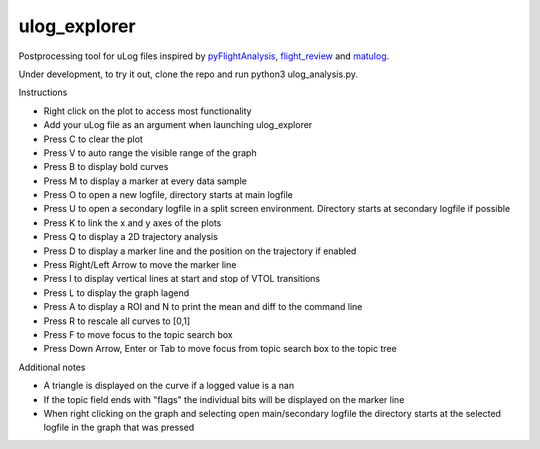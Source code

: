 ulog_explorer
================


Postprocessing tool for uLog files inspired by `pyFlightAnalysis <https://github.com/Marxlp/pyFlightAnalysis>`__, `flight_review <https://github.com/PX4/flight_review/>`__ and `matulog <https://github.com/CarlOlsson/matulog>`__.

Under development, to try it out, clone the repo and run python3 ulog_analysis.py.

Instructions

* Right click on the plot to access most functionality
* Add your uLog file as an argument when launching ulog_explorer
* Press C to clear the plot
* Press V to auto range the visible range of the graph
* Press B to display bold curves
* Press M to display a marker at every data sample
* Press O to open a new logfile, directory starts at main logfile
* Press U to open a secondary logfile in a split screen environment. Directory starts at secondary logfile if possible
* Press K to link the x and y axes of the plots
* Press Q to display a 2D trajectory analysis
* Press D to display a marker line and the position on the trajectory if enabled
* Press Right/Left Arrow to move the marker line
* Press I to display vertical lines at start and stop of VTOL transitions
* Press L to display the graph lagend
* Press A to display a ROI and N to print the mean and diff to the command line
* Press R to rescale all curves to [0,1]
* Press F to move focus to the topic search box
* Press Down Arrow, Enter or Tab to move focus from topic search box to the topic tree

Additional notes

* A triangle is displayed on the curve if a logged value is a nan
* If the topic field ends with "flags" the individual bits will be displayed on the marker line
* When right clicking on the graph and selecting open main/secondary logfile the directory starts at the selected logfile in the graph that was pressed